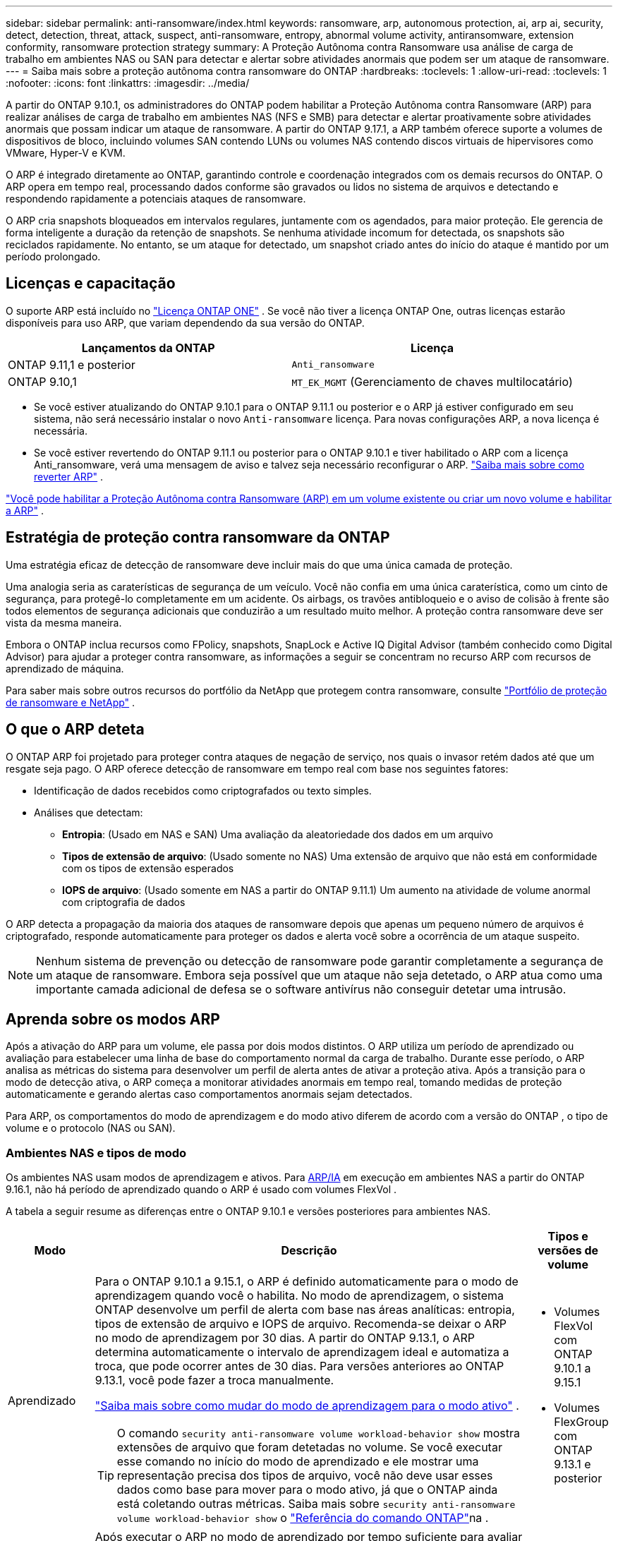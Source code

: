 ---
sidebar: sidebar 
permalink: anti-ransomware/index.html 
keywords: ransomware, arp, autonomous protection, ai, arp ai, security, detect, detection, threat, attack, suspect, anti-ransomware, entropy, abnormal volume activity, antiransomware, extension conformity, ransomware protection strategy 
summary: A Proteção Autônoma contra Ransomware usa análise de carga de trabalho em ambientes NAS ou SAN para detectar e alertar sobre atividades anormais que podem ser um ataque de ransomware. 
---
= Saiba mais sobre a proteção autônoma contra ransomware do ONTAP
:hardbreaks:
:toclevels: 1
:allow-uri-read: 
:toclevels: 1
:nofooter: 
:icons: font
:linkattrs: 
:imagesdir: ../media/


[role="lead"]
A partir do ONTAP 9.10.1, os administradores do ONTAP podem habilitar a Proteção Autônoma contra Ransomware (ARP) para realizar análises de carga de trabalho em ambientes NAS (NFS e SMB) para detectar e alertar proativamente sobre atividades anormais que possam indicar um ataque de ransomware. A partir do ONTAP 9.17.1, a ARP também oferece suporte a volumes de dispositivos de bloco, incluindo volumes SAN contendo LUNs ou volumes NAS contendo discos virtuais de hipervisores como VMware, Hyper-V e KVM.

O ARP é integrado diretamente ao ONTAP, garantindo controle e coordenação integrados com os demais recursos do ONTAP. O ARP opera em tempo real, processando dados conforme são gravados ou lidos no sistema de arquivos e detectando e respondendo rapidamente a potenciais ataques de ransomware.

O ARP cria snapshots bloqueados em intervalos regulares, juntamente com os agendados, para maior proteção. Ele gerencia de forma inteligente a duração da retenção de snapshots. Se nenhuma atividade incomum for detectada, os snapshots são reciclados rapidamente. No entanto, se um ataque for detectado, um snapshot criado antes do início do ataque é mantido por um período prolongado.



== Licenças e capacitação

O suporte ARP está incluído no link:https://kb.netapp.com/onprem/ontap/os/ONTAP_9.10.1_and_later_licensing_overview["Licença ONTAP ONE"^] . Se você não tiver a licença ONTAP One, outras licenças estarão disponíveis para uso ARP, que variam dependendo da sua versão do ONTAP.

[cols="2*"]
|===
| Lançamentos da ONTAP | Licença 


 a| 
ONTAP 9.11,1 e posterior
 a| 
`Anti_ransomware`



 a| 
ONTAP 9.10,1
 a| 
`MT_EK_MGMT` (Gerenciamento de chaves multilocatário)

|===
* Se você estiver atualizando do ONTAP 9.10.1 para o ONTAP 9.11.1 ou posterior e o ARP já estiver configurado em seu sistema, não será necessário instalar o novo  `Anti-ransomware` licença. Para novas configurações ARP, a nova licença é necessária.
* Se você estiver revertendo do ONTAP 9.11.1 ou posterior para o ONTAP 9.10.1 e tiver habilitado o ARP com a licença Anti_ransomware, verá uma mensagem de aviso e talvez seja necessário reconfigurar o ARP. link:../revert/anti-ransomware-license-task.html["Saiba mais sobre como reverter ARP"] .


link:enable-task.html["Você pode habilitar a Proteção Autônoma contra Ransomware (ARP) em um volume existente ou criar um novo volume e habilitar a ARP"] .



== Estratégia de proteção contra ransomware da ONTAP

Uma estratégia eficaz de detecção de ransomware deve incluir mais do que uma única camada de proteção.

Uma analogia seria as caraterísticas de segurança de um veículo. Você não confia em uma única caraterística, como um cinto de segurança, para protegê-lo completamente em um acidente. Os airbags, os travões antibloqueio e o aviso de colisão à frente são todos elementos de segurança adicionais que conduzirão a um resultado muito melhor. A proteção contra ransomware deve ser vista da mesma maneira.

Embora o ONTAP inclua recursos como FPolicy, snapshots, SnapLock e Active IQ Digital Advisor (também conhecido como Digital Advisor) para ajudar a proteger contra ransomware, as informações a seguir se concentram no recurso ARP com recursos de aprendizado de máquina.

Para saber mais sobre outros recursos do portfólio da NetApp que protegem contra ransomware, consulte link:https://docs.netapp.com/us-en/ontap-technical-reports/ransomware-solutions/ransomware-active-iq.html["Portfólio de proteção de ransomware e NetApp"^] .



== O que o ARP deteta

O ONTAP ARP foi projetado para proteger contra ataques de negação de serviço, nos quais o invasor retém dados até que um resgate seja pago. O ARP oferece detecção de ransomware em tempo real com base nos seguintes fatores:

* Identificação de dados recebidos como criptografados ou texto simples.
* Análises que detectam:
+
** *Entropia*: (Usado em NAS e SAN) Uma avaliação da aleatoriedade dos dados em um arquivo
** *Tipos de extensão de arquivo*: (Usado somente no NAS) Uma extensão de arquivo que não está em conformidade com os tipos de extensão esperados
** *IOPS de arquivo*: (Usado somente em NAS a partir do ONTAP 9.11.1) Um aumento na atividade de volume anormal com criptografia de dados




O ARP detecta a propagação da maioria dos ataques de ransomware depois que apenas um pequeno número de arquivos é criptografado, responde automaticamente para proteger os dados e alerta você sobre a ocorrência de um ataque suspeito.


NOTE: Nenhum sistema de prevenção ou detecção de ransomware pode garantir completamente a segurança de um ataque de ransomware. Embora seja possível que um ataque não seja detetado, o ARP atua como uma importante camada adicional de defesa se o software antivírus não conseguir detetar uma intrusão.



== Aprenda sobre os modos ARP

Após a ativação do ARP para um volume, ele passa por dois modos distintos. O ARP utiliza um período de aprendizado ou avaliação para estabelecer uma linha de base do comportamento normal da carga de trabalho. Durante esse período, o ARP analisa as métricas do sistema para desenvolver um perfil de alerta antes de ativar a proteção ativa. Após a transição para o modo de detecção ativa, o ARP começa a monitorar atividades anormais em tempo real, tomando medidas de proteção automaticamente e gerando alertas caso comportamentos anormais sejam detectados.

Para ARP, os comportamentos do modo de aprendizagem e do modo ativo diferem de acordo com a versão do ONTAP , o tipo de volume e o protocolo (NAS ou SAN).



=== Ambientes NAS e tipos de modo

Os ambientes NAS usam modos de aprendizagem e ativos. Para <<arp-ai,ARP/IA>> em execução em ambientes NAS a partir do ONTAP 9.16.1, não há período de aprendizado quando o ARP é usado com volumes FlexVol .

A tabela a seguir resume as diferenças entre o ONTAP 9.10.1 e versões posteriores para ambientes NAS.

[cols="1,5,1"]
|===
| Modo | Descrição | Tipos e versões de volume 


| Aprendizado  a| 
Para o ONTAP 9.10.1 a 9.15.1, o ARP é definido automaticamente para o modo de aprendizagem quando você o habilita. No modo de aprendizagem, o sistema ONTAP desenvolve um perfil de alerta com base nas áreas analíticas: entropia, tipos de extensão de arquivo e IOPS de arquivo. Recomenda-se deixar o ARP no modo de aprendizagem por 30 dias. A partir do ONTAP 9.13.1, o ARP determina automaticamente o intervalo de aprendizagem ideal e automatiza a troca, que pode ocorrer antes de 30 dias. Para versões anteriores ao ONTAP 9.13.1, você pode fazer a troca manualmente.

link:switch-learning-to-active-mode.html["Saiba mais sobre como mudar do modo de aprendizagem para o modo ativo"] .


TIP: O comando `security anti-ransomware volume workload-behavior show` mostra extensões de arquivo que foram detetadas no volume. Se você executar esse comando no início do modo de aprendizado e ele mostrar uma representação precisa dos tipos de arquivo, você não deve usar esses dados como base para mover para o modo ativo, já que o ONTAP ainda está coletando outras métricas. Saiba mais sobre `security anti-ransomware volume workload-behavior show` o link:https://docs.netapp.com/us-en/ontap-cli/security-anti-ransomware-volume-workload-behavior-show.html["Referência do comando ONTAP"^]na .
 a| 
* Volumes FlexVol com ONTAP 9.10.1 a 9.15.1
* Volumes FlexGroup com ONTAP 9.13.1 e posterior




| Ativo  a| 
Após executar o ARP no modo de aprendizado por tempo suficiente para avaliar as características da carga de trabalho, você pode alternar para o modo ativo e começar a proteger seus dados. A partir do ONTAP 9.13.1, o ARP determina automaticamente o intervalo de aprendizado ideal e automatiza a alternância, o que pode ocorrer antes de 30 dias.

Com o ONTAP 9.10.1 a 9.15.1, o ARP alterna para o modo ativo após a conclusão do período de aprendizado ideal. Após a mudança para o modo ativo, o ONTAP cria snapshots do ARP para proteger os dados caso uma ameaça seja detectada.

No modo ativo, se uma extensão de arquivo for sinalizada como anormal, você deve avaliar o alerta. Você pode agir de acordo com o alerta para proteger seus dados ou marcá-lo como um falso positivo. Marcar um alerta como falso positivo atualiza o perfil de alerta. Por exemplo, se o alerta for disparado por uma nova extensão de arquivo e você marcá-lo como falso positivo, não receberá um alerta na próxima vez que a extensão do arquivo for observada.
 a| 
Todas as versões ONTAP suportadas e volumes FlexVol e FlexGroup

|===


=== Ambientes SAN e tipos de modo

Ambientes SAN utilizam períodos de _avaliação_ (semelhantes aos modos de aprendizagem em ambientes NAS) antes de fazer a transição automática para a detecção ativa. A tabela a seguir resume os modos de avaliação e ativos.

[cols="1,5,1"]
|===
| Modo | Descrição | Tipos e versões de volume 


| Avaliação  a| 
Um período de avaliação de duas a quatro semanas é realizado para determinar o comportamento básico da criptografia. Você pode determinar se o período de avaliação foi concluído executando o  `security anti-ransomware volume show` comando e verificação  `Block device detection status` .

link:respond-san-entropy-eval-period.html["Saiba mais sobre volumes SAN e o período de avaliação de entropia"] .
 a| 
* Volumes FlexVol com ONTAP 9.17.1 e posterior




| Ativo  a| 
Após o período de avaliação, você pode determinar se a proteção ARP SAN está ativa executando o  `security anti-ransomware volume show` comando e verificação  `Block device detection status` . Um status de  `Active_suitable_workload` indica que a quantidade de entropia avaliada pode ser monitorada com sucesso. O ARP ajusta automaticamente o limite adaptativo de acordo com os dados analisados durante a avaliação.
 a| 
* Volumes FlexVol com ONTAP 9.17.1 e posterior


|===


== Avaliação de ameaças e instantâneos ARP

O ARP avalia a probabilidade de ameaças com base nos dados recebidos, medidos em comparação com as análises aprendidas. Quando o ARP detecta uma anormalidade, uma medição é atribuída. Um snapshot pode ser atribuído no momento da detecção ou em intervalos regulares.



=== Limites ARP

* *Low*: A deteção mais precoce de uma anomalia no volume (por exemplo, uma nova extensão de arquivo é observada no volume). Este nível de deteção só está disponível em versões anteriores ao ONTAP 9.16,1 que não têm ARP/AI.
+
** No ONTAP 9.10,1, o limite de escalonamento para moderar é de 100 ou mais arquivos.
** A partir do ONTAP 9.11.1, você pode link:manage-parameters-task.html["personalizar os parâmetros de detecção para ARP"] .


* *Moderado*: Alta entropia é detectada ou múltiplos arquivos com a mesma extensão nunca vista antes são observados. Este é o nível de detecção básico no ONTAP 9.16.1 e versões posteriores com ARP/AI.


A ameaça se torna moderada após o ONTAP executar um relatório analítico para determinar se a anormalidade corresponde a um perfil de ransomware. Quando a probabilidade de ataque é moderada, o ONTAP gera uma notificação EMS solicitando que você avalie a ameaça. O ONTAP não envia alertas sobre ameaças baixas; no entanto, a partir do ONTAP 9.14.1, você pode link:manage-parameters-task.html#modify-alerts["modificar as configurações de alerta padrão"] . Para mais informações, consulte link:respond-abnormal-task.html["Responder a atividades anormais"] .

Você pode visualizar informações sobre ameaças moderadas na seção *Eventos* do System Manager ou com o `security anti-ransomware volume show` comando. Os eventos de baixa ameaça também podem ser visualizados usando o `security anti-ransomware volume show` comando em versões anteriores ao ONTAP 9.16.1 que não têm ARP/AI. Saiba mais sobre `security anti-ransomware volume show` o link:https://docs.netapp.com/us-en/ontap-cli/security-anti-ransomware-volume-show.html["Referência do comando ONTAP"^]na .



=== Snapshots ARP

No ONTAP 9.16.1 e versões anteriores, o ARP cria um snapshot quando os primeiros sinais de um ataque são detectados. Uma análise detalhada é então conduzida para confirmar ou descartar o ataque potencial. Como os snapshots do ARP são criados proativamente, mesmo antes de um ataque ser totalmente confirmado, eles também podem ser gerados em intervalos regulares para determinados aplicativos legítimos. A presença desses snapshots não deve ser considerada uma anomalia. Se um ataque for confirmado, a probabilidade de ataque é aumentada para  `Moderate` , e uma notificação de ataque é gerada.

A partir do ONTAP 9.17.1, snapshots ARP são gerados em intervalos regulares para volumes NAS e SAN. O ONTAP adiciona um nome ao snapshot ARP para torná-lo facilmente identificável.

A partir do ONTAP 9.11.1, você pode modificar as configurações de retenção. Para obter mais informações, consulte link:modify-automatic-shapshot-options-task.html["Modificar opções para instantâneos"] .

A tabela a seguir resume as diferenças de instantâneo ARP entre o ONTAP 9.16.1 e versões anteriores e o ONTAP 9.17.1.

[cols="1,3,3"]
|===
| Recurso | ONTAP 9.16.1 e anteriores | ONTAP 9.17.1 e posterior 


| Gatilho de criação  a| 
* Alta entropia é detectada
* Uma nova extensão de arquivo foi detectada (9.15.1 e anteriores)
* Um aumento nas operações de arquivo é detectado (9.15.1 e anteriores)


O intervalo de criação de instantâneo é baseado no tipo de gatilho.
 a| 
Os instantâneos são criados em intervalos fixos de 4 horas, independentemente de qualquer gatilho específico, e não são necessariamente indicativos de um ataque.



| Convenção de nomes prefixados | "Backup anti-ransomware" | "Backup_periódico_anti_ransomware" 


| Comportamento de exclusão | O instantâneo ARP está bloqueado e não pode ser excluído pelo administrador | O instantâneo ARP está bloqueado e não pode ser excluído pelo administrador 


| Contagem máxima de instantâneos | link:modify-automatic-snapshot-options-task.html["Limite configurável de seis snapshots"] | link:modify-automatic-snapshot-options-task.html["Limite configurável de seis snapshots"] 


| Período de retenção  a| 
* Determinado com base nas condições de disparo (não fixo)
* Os instantâneos criados antes do ataque são retidos até que o administrador marque o ataque como verdadeiro ou um falso positivo (suspeito claro).

 a| 
Os instantâneos normalmente são retidos por 12 horas.

* Volumes NAS: se um ataque for confirmado pela análise de arquivos, os instantâneos criados antes do ataque serão retidos até que o administrador marque o ataque como verdadeiro ou um falso positivo (suspeita clara).
* Volume SAN ou datastores de VM: se um ataque for confirmado pela análise de entropia de bloco, os snapshots criados antes do ataque serão retidos por 10 dias (configurável).
+
O período de retenção de um snapshot criado antes do início de um ataque é estendido para 10 dias (configurável).





| Ação de suspeita clara  a| 
Os administradores podem executar uma ação de limpeza de suspeitos que define a retenção com base na confirmação:

* 24 horas para retenção de falsos positivos
* 7 dias para retenção de verdadeiros positivos


Este comportamento de retenção preventiva não existia antes do ONTAP 9.16.1
 a| 
Os administradores podem executar uma ação de limpeza de suspeitos que define a retenção com base na confirmação:

* 24 horas para retenção de falsos positivos
* 7 dias para retenção de verdadeiros positivos




| Notificação de expiração | Nenhum | Um tempo de expiração é definido para todos os instantâneos para notificar o administrador 
|===


== Como recuperar dados no ONTAP após um ataque de ransomware

O ARP se baseia na comprovada tecnologia de proteção de dados e recuperação de desastres do ONTAP para responder a ataques de ransomware. O ARP cria snapshots bloqueados quando os primeiros sinais de um ataque são detectados no ONTAP 9.16.1 e versões anteriores ou em intervalos regulares na versão 9.17.1 e versões posteriores. Você precisará primeiro confirmar se o ataque é real ou um falso positivo. Se você confirmar o ataque, o volume poderá ser restaurado usando o snapshot do ARP.

Os instantâneos bloqueados não podem ser eliminados por meios normais. No entanto, se você decidir mais tarde marcar o ataque como um falso positivo, a cópia bloqueada será excluída.

Com o conhecimento dos arquivos afetados e o tempo de ataque, é possível recuperar seletivamente os arquivos afetados de vários snapshots, em vez de simplesmente reverter todo o volume para um dos snapshots.

Consulte os tópicos a seguir para obter mais informações sobre como responder a um ataque e recuperar dados:

* link:respond-abnormal-task.html["Responder a atividades anormais"]
* link:recover-data-task.html["Recuperar dados de snapshots ARP"]
* link:../data-protection/restore-contents-volume-snapshot-task.html["Recuperar de instantâneos ONTAP"]
* link:https://www.netapp.com/blog/smart-ransomware-recovery["Recuperação inteligente de ransomware"^]




== Proteção de verificação multi-admin para ARP

A partir do ONTAP 9.13.1, é recomendável ativar a verificação multi-admin (MAV) para que dois ou mais administradores de usuário autenticados sejam necessários para a configuração ARP (Autonomous ransomware Protection). Para obter mais informações, link:../multi-admin-verify/enable-disable-task.html["Ative a verificação de vários administradores"]consulte .



== Proteção autônoma contra ransomware com inteligência artificial (ARP/AI)

A partir do ONTAP 9.16.1, o ARP aprimora a resiliência cibernética adotando um modelo de aprendizado de máquina para análises anti-ransomware que detecta formas de ransomware em constante evolução com 99% de precisão em ambientes NAS. O modelo de aprendizado de máquina do ARP é pré-treinado em um grande conjunto de dados de arquivos antes e depois de um ataque de ransomware simulado. Este treinamento intensivo em recursos é realizado fora do ONTAP, utilizando conjuntos de dados de pesquisa forense de código aberto para treinar o modelo. Os dados do cliente não são utilizados em todo o pipeline de modelagem e não há problemas de privacidade. O modelo pré-treinado resultante deste treinamento está incluído na caixa do ONTAP . Este modelo não é acessível ou modificável por meio da CLI ou da API do ONTAP .

.Transição imediata para proteção ativa para ARP/AI com volumes FlexVol
Com os volumes ARP/AI e FlexVol, não há<<Aprenda sobre os modos ARP,período de aprendizagem>>. O ARP/AI é habilitado e ativado imediatamente após a instalação ou atualização para a versão 9.16. ONTAP o ARP já esteja habilitado para esses volumes.

link:enable-arp-ai-with-au.html["Saiba mais sobre como ativar o ARP/AI"]

.Atualizações automáticas ARP/AI
Para manter a proteção atualizada contra as ameaças de ransomware mais recentes, a ARP/AI oferece atualizações automáticas frequentes que ocorrem fora dos ritmos regulares de atualização e lançamento do ONTAP . Se você tiver link:../update/enable-automatic-updates-task.html["atualizações automáticas ativadas"] então você também poderá começar a receber atualizações automáticas de segurança para ARP/AI após selecionar atualizações automáticas para arquivos de segurança. Você também pode optar por link:arp-ai-automatic-updates.html#manually-update-arpai-with-the-latest-security-package["faça essas atualizações manualmente"] e controlar quando as atualizações ocorrem.

A partir do ONTAP 9.16,1, as atualizações de segurança para ARP/AI estão disponíveis usando o Gerenciador do sistema, além das atualizações de sistema e firmware.

link:arp-ai-automatic-updates.html["Saiba mais sobre as atualizações ARP/AI"]

.Informações relacionadas
* link:https://docs.netapp.com/us-en/ontap-cli/["Referência do comando ONTAP"^]

